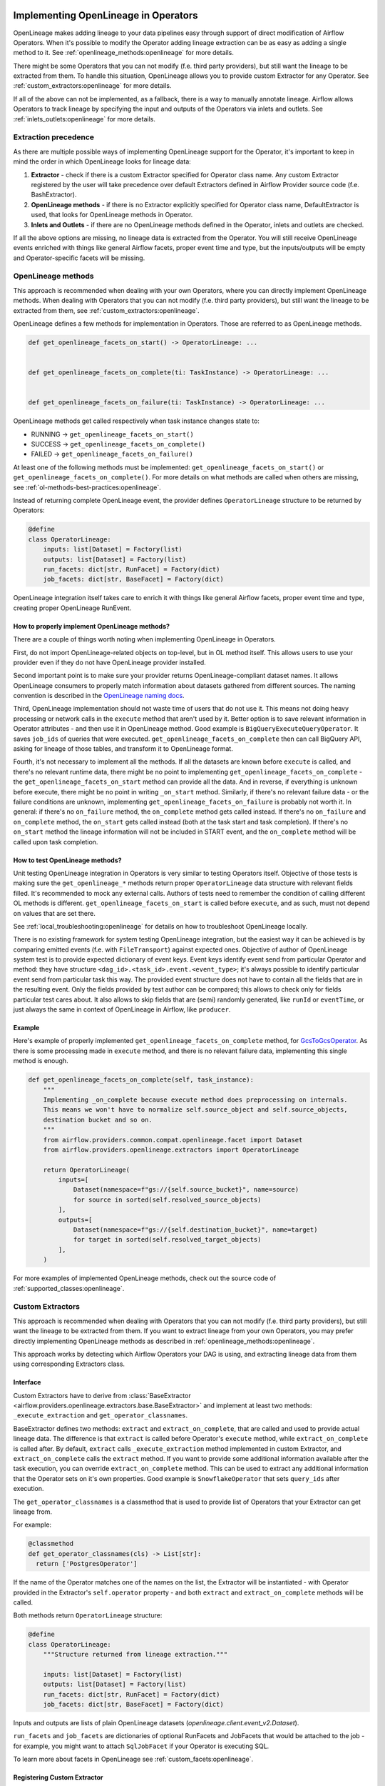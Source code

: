 
 .. Licensed to the Apache Software Foundation (ASF) under one
    or more contributor license agreements.  See the NOTICE file
    distributed with this work for additional information
    regarding copyright ownership.  The ASF licenses this file
    to you under the Apache License, Version 2.0 (the
    "License"); you may not use this file except in compliance
    with the License.  You may obtain a copy of the License at

 ..   http://www.apache.org/licenses/LICENSE-2.0

 .. Unless required by applicable law or agreed to in writing,
    software distributed under the License is distributed on an
    "AS IS" BASIS, WITHOUT WARRANTIES OR CONDITIONS OF ANY
    KIND, either express or implied.  See the License for the
    specific language governing permissions and limitations
    under the License.


.. _guides/developer:openlineage:


Implementing OpenLineage in Operators
-------------------------------------

OpenLineage makes adding lineage to your data pipelines easy through support of direct modification of Airflow Operators.
When it's possible to modify the Operator adding lineage extraction can be as easy as adding a single method to it.
See :ref:`openlineage_methods:openlineage` for more details.

There might be some Operators that you can not modify (f.e. third party providers), but still want the lineage to be extracted from them.
To handle this situation, OpenLineage allows you to provide custom Extractor for any Operator.
See :ref:`custom_extractors:openlineage` for more details.

If all of the above can not be implemented, as a fallback, there is a way to manually annotate lineage.
Airflow allows Operators to track lineage by specifying the input and outputs of the Operators via inlets and outlets.
See :ref:`inlets_outlets:openlineage` for more details.

.. _extraction_precedence:openlineage:

Extraction precedence
=====================

As there are multiple possible ways of implementing OpenLineage support for the Operator,
it's important to keep in mind the order in which OpenLineage looks for lineage data:

1. **Extractor** - check if there is a custom Extractor specified for Operator class name. Any custom Extractor registered by the user will take precedence over default Extractors defined in Airflow Provider source code (f.e. BashExtractor).
2. **OpenLineage methods** - if there is no Extractor explicitly specified for Operator class name, DefaultExtractor is used, that looks for OpenLineage methods in Operator.
3. **Inlets and Outlets** - if there are no OpenLineage methods defined in the Operator, inlets and outlets are checked.

If all the above options are missing, no lineage data is extracted from the Operator. You will still receive OpenLineage events
enriched with things like general Airflow facets, proper event time and type, but the inputs/outputs will be empty
and Operator-specific facets will be missing.

.. _openlineage_methods:openlineage:

OpenLineage methods
===================

This approach is recommended when dealing with your own Operators, where you can directly implement OpenLineage methods.
When dealing with Operators that you can not modify (f.e. third party providers), but still want the lineage to be extracted from them, see :ref:`custom_extractors:openlineage`.

OpenLineage defines a few methods for implementation in Operators. Those are referred to as OpenLineage methods.

.. code-block:: python

  def get_openlineage_facets_on_start() -> OperatorLineage: ...


  def get_openlineage_facets_on_complete(ti: TaskInstance) -> OperatorLineage: ...


  def get_openlineage_facets_on_failure(ti: TaskInstance) -> OperatorLineage: ...

OpenLineage methods get called respectively when task instance changes state to:

- RUNNING -> ``get_openlineage_facets_on_start()``
- SUCCESS -> ``get_openlineage_facets_on_complete()``
- FAILED -> ``get_openlineage_facets_on_failure()``

At least one of the following methods must be implemented: ``get_openlineage_facets_on_start()`` or ``get_openlineage_facets_on_complete()``.
For more details on what methods are called when others are missing, see :ref:`ol-methods-best-practices:openlineage`.

Instead of returning complete OpenLineage event, the provider defines ``OperatorLineage`` structure to be returned by Operators:

.. code-block:: python

  @define
  class OperatorLineage:
      inputs: list[Dataset] = Factory(list)
      outputs: list[Dataset] = Factory(list)
      run_facets: dict[str, RunFacet] = Factory(dict)
      job_facets: dict[str, BaseFacet] = Factory(dict)

OpenLineage integration itself takes care to enrich it with things like general Airflow facets, proper event time and type, creating proper OpenLineage RunEvent.

.. _ol-methods-best-practices:openlineage:

How to properly implement OpenLineage methods?
^^^^^^^^^^^^^^^^^^^^^^^^^^^^^^^^^^^^^^^^^^^^^^

There are a couple of things worth noting when implementing OpenLineage in Operators.

First, do not import OpenLineage-related objects on top-level, but in OL method itself.
This allows users to use your provider even if they do not have OpenLineage provider installed.

Second important point is to make sure your provider returns OpenLineage-compliant dataset names.
It allows OpenLineage consumers to properly match information about datasets gathered from different sources.
The naming convention is described in the `OpenLineage naming docs <https://openlineage.io/docs/spec/naming>`__.

Third, OpenLineage implementation should not waste time of users that do not use it.
This means not doing heavy processing or network calls in the ``execute`` method that aren't used by it.
Better option is to save relevant information in Operator attributes - and then use it
in OpenLineage method.
Good example is ``BigQueryExecuteQueryOperator``. It saves ``job_ids`` of queries that were executed.
``get_openlineage_facets_on_complete`` then can call BigQuery API, asking for lineage of those tables, and transform it to OpenLineage format.

Fourth, it's not necessary to implement all the methods. If all the datasets are known before ``execute`` is
called, and there's no relevant runtime data, there might be no point to implementing ``get_openlineage_facets_on_complete``
- the ``get_openlineage_facets_on_start`` method can provide all the data. And in reverse, if everything is unknown
before execute, there might be no point in writing ``_on_start`` method.
Similarly, if there's no relevant failure data - or the failure conditions are unknown,
implementing ``get_openlineage_facets_on_failure`` is probably not worth it. In general:
if there's no ``on_failure`` method, the ``on_complete`` method gets called instead.
If there's no ``on_failure`` and ``on_complete`` method, the ``on_start`` gets called instead (both at the task start and task completion).
If there's no ``on_start`` method the lineage information will not be included in START event, and the ``on_complete`` method will be called upon task completion.

How to test OpenLineage methods?
^^^^^^^^^^^^^^^^^^^^^^^^^^^^^^^^

Unit testing OpenLineage integration in Operators is very similar to testing Operators itself.
Objective of those tests is making sure the ``get_openlineage_*`` methods return proper ``OperatorLineage``
data structure with relevant fields filled. It's recommended to mock any external calls.
Authors of tests need to remember the condition of calling different OL methods is different.
``get_openlineage_facets_on_start`` is called before ``execute``, and as such, must not depend on values
that are set there.

See :ref:`local_troubleshooting:openlineage` for details on how to troubleshoot OpenLineage locally.

There is no existing framework for system testing OpenLineage integration, but the easiest way it can be achieved is
by comparing emitted events (f.e. with ``FileTransport``) against expected ones.
Objective of author of OpenLineage system test is to provide expected dictionary of event keys.
Event keys identify event send from particular Operator and method: they have structure ``<dag_id>.<task_id>.event.<event_type>``;
it's always possible to identify particular event send from particular task this way.
The provided event structure does not have to contain all the fields that are in the resulting event.
Only the fields provided by test author can be compared; this allows to check only for fields particular
test cares about. It also allows to skip fields that are (semi) randomly generated, like ``runId`` or ``eventTime``,
or just always the same in context of OpenLineage in Airflow, like ``producer``.

Example
^^^^^^^

Here's example of properly implemented ``get_openlineage_facets_on_complete`` method, for `GcsToGcsOperator <https://github.com/apache/airflow/blob/main/airflow/providers/google/cloud/transfers/gcs_to_gcs.py>`_.
As there is some processing made in ``execute`` method, and there is no relevant failure data, implementing this single method is enough.

.. code-block::  python

    def get_openlineage_facets_on_complete(self, task_instance):
        """
        Implementing _on_complete because execute method does preprocessing on internals.
        This means we won't have to normalize self.source_object and self.source_objects,
        destination bucket and so on.
        """
        from airflow.providers.common.compat.openlineage.facet import Dataset
        from airflow.providers.openlineage.extractors import OperatorLineage

        return OperatorLineage(
            inputs=[
                Dataset(namespace=f"gs://{self.source_bucket}", name=source)
                for source in sorted(self.resolved_source_objects)
            ],
            outputs=[
                Dataset(namespace=f"gs://{self.destination_bucket}", name=target)
                for target in sorted(self.resolved_target_objects)
            ],
        )

For more examples of implemented OpenLineage methods, check out the source code of :ref:`supported_classes:openlineage`.

.. _custom_extractors:openlineage:

Custom Extractors
=================

This approach is recommended when dealing with Operators that you can not modify (f.e. third party providers), but still want the lineage to be extracted from them.
If you want to extract lineage from your own Operators, you may prefer directly implementing OpenLineage methods as described in :ref:`openlineage_methods:openlineage`.

This approach works by detecting which Airflow Operators your DAG is using, and extracting lineage data from them using corresponding Extractors class.

Interface
^^^^^^^^^

Custom Extractors have to derive from :class:`BaseExtractor <airflow.providers.openlineage.extractors.base.BaseExtractor>`
and implement at least two methods: ``_execute_extraction`` and ``get_operator_classnames``.

BaseExtractor defines two methods: ``extract`` and ``extract_on_complete``, that are called and used to provide actual lineage data.
The difference is that ``extract`` is called before Operator's ``execute`` method, while ``extract_on_complete`` is called after.
By default, ``extract`` calls ``_execute_extraction`` method implemented in custom Extractor, and ``extract_on_complete``
calls the ``extract`` method. If you want to provide some additional information available after the task execution, you can
override ``extract_on_complete`` method. This can be used to extract any additional information that the Operator
sets on it's own properties. Good example is ``SnowflakeOperator`` that sets ``query_ids`` after execution.

The ``get_operator_classnames`` is a classmethod that is used to provide list of Operators that your Extractor can get lineage from.

For example:

.. code-block::  python

    @classmethod
    def get_operator_classnames(cls) -> List[str]:
      return ['PostgresOperator']

If the name of the Operator matches one of the names on the list, the Extractor will be instantiated - with Operator
provided in the Extractor's ``self.operator`` property - and both ``extract`` and ``extract_on_complete`` methods will be called.

Both methods return ``OperatorLineage`` structure:

.. code-block::  python

    @define
    class OperatorLineage:
        """Structure returned from lineage extraction."""

        inputs: list[Dataset] = Factory(list)
        outputs: list[Dataset] = Factory(list)
        run_facets: dict[str, RunFacet] = Factory(dict)
        job_facets: dict[str, BaseFacet] = Factory(dict)


Inputs and outputs are lists of plain OpenLineage datasets (`openlineage.client.event_v2.Dataset`).

``run_facets`` and ``job_facets`` are dictionaries of optional RunFacets and JobFacets that would be attached to the job - for example,
you might want to attach ``SqlJobFacet`` if your Operator is executing SQL.

To learn more about facets in OpenLineage see :ref:`custom_facets:openlineage`.

Registering Custom Extractor
^^^^^^^^^^^^^^^^^^^^^^^^^^^^

OpenLineage integration does not know that you've provided an Extractor unless you'll register it.

It can be done by using ``extractors`` option in Airflow configuration.

.. code-block:: ini

    [openlineage]
    transport = {"type": "http", "url": "http://example.com:5000"}
    extractors = full.path.to.ExtractorClass;full.path.to.AnotherExtractorClass

``AIRFLOW__OPENLINEAGE__EXTRACTORS`` environment variable is an equivalent.

.. code-block:: ini

  AIRFLOW__OPENLINEAGE__EXTRACTORS='full.path.to.ExtractorClass;full.path.to.AnotherExtractorClass'

Optionally, you can separate them with whitespace. It's useful if you're providing them as part of some YAML file.

.. code-block:: ini

    AIRFLOW__OPENLINEAGE__EXTRACTORS: >-
      full.path.to.FirstExtractor;
      full.path.to.SecondExtractor


Remember to make sure that the path is importable for scheduler and worker.

Debugging Custom Extractor
^^^^^^^^^^^^^^^^^^^^^^^^^^^

There are two common problems associated with custom Extractors.

First, is wrong path provided to ``extractors`` option in Airflow configuration. The path needs to be exactly the same as one you'd use from your code.
If the path is wrong or non-importable from worker, plugin will fail to load the Extractors and proper OpenLineage events for that Operator won't be emitted.

Second one, and maybe more insidious, are imports from Airflow. Due to the fact that OpenLineage code gets instantiated when Airflow worker itself starts,
any import from Airflow can be unnoticeably cyclical. This causes OpenLineage extraction to fail.

To avoid this issue, import from Airflow only locally - in ``_execute_extraction`` or ``extract_on_complete`` methods.
If you need imports for type checking, guard them behind typing.TYPE_CHECKING.


Testing Custom Extractor
^^^^^^^^^^^^^^^^^^^^^^^^
As all code, custom Extractors should be tested. This section will provide some information about the most important
data structures to write tests for and some notes on troubleshooting. We assume prior knowledge of writing custom Extractors.
To learn more about how Operators and Extractors work together under the hood, check out :ref:`custom_extractors:openlineage`.

When testing an Extractor, we want to firstly verify if ``OperatorLineage`` object is being created,
specifically verifying that the object is being built with the correct input and output datasets and relevant facets.
This is done in OpenLineage via pytest, with appropriate mocking and patching for connections and objects.
Check out `example tests <https://github.com/apache/airflow/blob/main/tests/providers/openlineage/extractors/test_base.py>`_.

Testing each facet is also important, as data or graphs in the UI can render incorrectly if the facets are wrong.
For example, if the facet name is created incorrectly in the Extractor, then the Operator's task will not show up in the lineage graph,
creating a gap in pipeline observability.

Even with unit tests, an Extractor may still not be operating as expected.
The easiest way to tell if data isn't coming through correctly is if the UI elements are not showing up correctly in the Lineage tab.

See :ref:`local_troubleshooting:openlineage` for details on how to troubleshoot OpenLineage locally.

Example
^^^^^^^

This is an example of a simple Extractor for an Operator that executes export Query in BigQuery and saves the result to S3 file.
Some information is known before Operator's ``execute`` method is called, and we can already extract some lineage in ``_execute_extraction`` method.
After Operator's ``execute`` method is called, in ``extract_on_complete``, we can simply attach some additional Facets
f.e. with Bigquery Job ID to what we've prepared earlier. This way, we get all possible information from the Operator.

Please note that this is just an example. There are some OpenLineage built-in features that can facilitate different processes,
like extracting column level lineage and inputs/outputs from SQL query with SQL parser.

.. code-block:: python

    from airflow.models.baseoperator import BaseOperator
    from airflow.providers.openlineage.extractors.base import BaseExtractor, OperatorLineage
    from airflow.providers.common.compat.openlineage.facet import (
        Dataset,
        ExternalQueryRunFacet,
        SQLJobFacet,
    )


    class ExampleOperator(BaseOperator):
        def __init__(self, query, bq_table_reference, s3_path) -> None:
            self.bq_table_reference = bq_table_reference
            self.s3_path = s3_path
            self.s3_file_name = s3_file_name
            self._job_id = None

        def execute(self, context) -> Any:
            self._job_id = run_query(query=self.query)


    class ExampleExtractor(BaseExtractor):
        @classmethod
        def get_operator_classnames(cls):
            return ["ExampleOperator"]

        def _execute_extraction(self) -> OperatorLineage:
            """Define what we know before Operator's extract is called."""
            return OperatorLineage(
                inputs=[Dataset(namespace="bigquery", name=self.operator.bq_table_reference)],
                outputs=[Dataset(namespace=self.operator.s3_path, name=self.operator.s3_file_name)],
                job_facets={
                    "sql": SQLJobFacet(
                        query="EXPORT INTO ... OPTIONS(FORMAT=csv, SEP=';' ...) AS SELECT * FROM ... "
                    )
                },
            )

        def extract_on_complete(self, task_instance) -> OperatorLineage:
            """Add what we received after Operator's extract call."""
            lineage_metadata = self.extract()
            lineage_metadata.run_facets = {
                "parent": ExternalQueryRunFacet(externalQueryId=task_instance.task._job_id, source="bigquery")
            }
            return lineage_metadata

For more examples of OpenLineage Extractors, check out the source code of
`BashExtractor <https://github.com/apache/airflow/blob/main/airflow/providers/openlineage/extractors/bash.py>`_ or
`PythonExtractor <https://github.com/apache/airflow/blob/main/airflow/providers/openlineage/extractors/python.py>`_.

.. _inlets_outlets:openlineage:

Manually annotated lineage
==========================

This approach is rarely recommended, only in very specific cases, when it's impossible to extract some lineage information from the Operator itself.
If you want to extract lineage from your own Operators, you may prefer directly implementing OpenLineage methods as described in :ref:`openlineage_methods:openlineage`.
When dealing with Operators that you can not modify (f.e. third party providers), but still want the lineage to be extracted from them, see :ref:`custom_extractors:openlineage`.

Airflow allows Operators to track lineage by specifying the input and outputs of the Operators via
`inlets and outlets <https://airflow.apache.org/docs/apache-airflow/stable/administration-and-deployment/lineage.html#lineage>`_.
OpenLineage will, by default, use inlets and outlets as input/output datasets if it cannot find any successful extraction from the OpenLineage methods or the Extractors.

Airflow supports inlets and outlets to be either a Table, Column, File or User entity and so does OpenLineage.

Example
^^^^^^^

An Operator inside the Airflow DAG can be annotated with inlets and outlets like in the below example:

.. code-block:: python

    """Example DAG demonstrating the usage of the extraction via Inlets and Outlets."""

    import pendulum

    from airflow import DAG
    from airflow.operators.bash import BashOperator
    from airflow.lineage.entities import Table, File, Column, User


    t1 = Table(
        cluster="c1",
        database="d1",
        name="t1",
        owners=[User(email="jdoe@ok.com", first_name="Joe", last_name="Doe")],
    )
    t2 = Table(
        cluster="c1",
        database="d1",
        name="t2",
        columns=[
            Column(name="col1", description="desc1", data_type="type1"),
            Column(name="col2", description="desc2", data_type="type2"),
        ],
        owners=[
            User(email="mike@company.com", first_name="Mike", last_name="Smith"),
            User(email="theo@company.com", first_name="Theo"),
            User(email="smith@company.com", last_name="Smith"),
            User(email="jane@company.com"),
        ],
    )
    t3 = Table(
        cluster="c1",
        database="d1",
        name="t3",
        columns=[
            Column(name="col3", description="desc3", data_type="type3"),
            Column(name="col4", description="desc4", data_type="type4"),
        ],
    )
    t4 = Table(cluster="c1", database="d1", name="t4")
    f1 = File(url="s3://bucket/dir/file1")


    with DAG(
        dag_id="example_operator",
        schedule_interval="@once",
        start_date=pendulum.datetime(2021, 1, 1, tz="UTC"),
    ) as dag:
        task1 = BashOperator(
            task_id="task_1_with_inlet_outlet",
            bash_command='echo "{{ task_instance_key_str }}" && sleep 1',
            inlets=[t1, t2],
            outlets=[t3],
        )

        task2 = BashOperator(
            task_id="task_2_with_inlet_outlet",
            bash_command='echo "{{ task_instance_key_str }}" && sleep 1',
            inlets=[t3, f1],
            outlets=[t4],
        )

        task1 >> task2

    if __name__ == "__main__":
        dag.cli()

Conversion from Airflow Table entity to OpenLineage Dataset is made in the following way:
- ``CLUSTER`` of the table entity becomes the namespace of OpenLineage's Dataset
- The name of the dataset is formed by ``{{DATABASE}}.{{NAME}}`` where ``DATABASE`` and ``NAME`` are attributes specified by Airflow's Table entity.

.. _custom_facets:openlineage:

Custom Facets
=============
To learn more about facets in OpenLineage, please refer to `facet documentation <https://openlineage.io/docs/spec/facets/>`_.
Also check out `available facets <https://github.com/OpenLineage/OpenLineage/blob/main/client/python/openlineage/client/facet.py>`_
and a blog post about `extending with facets <https://openlineage.io/blog/extending-with-facets/>`_.

The OpenLineage spec might not contain all the facets you need to write your extractor,
in which case you will have to make your own `custom facets <https://openlineage.io/docs/spec/facets/custom-facets>`_.

You can also inject your own custom facets in the lineage event's run facet using the ``custom_run_facets`` Airflow configuration.

Steps to be taken,

1. Write a function that returns the custom facets. You can write as many custom facet functions as needed.
2. Register the functions using the ``custom_run_facets`` Airflow configuration.

Airflow OpenLineage listener will automatically execute these functions during the lineage event generation and append their return values to the run facet in the lineage event.

Writing a custom facet function
^^^^^^^^^^^^^^^^^^^^^^^^^^^^^^^

- **Input arguments:** The function should accept two input arguments: ``TaskInstance`` and ``TaskInstanceState``.
- **Function body:** Perform the logic needed to generate the custom facets. The custom facets must inherit from the ``RunFacet`` for the ``_producer`` and ``_schemaURL`` to be automatically added for the facet.
- **Return value:** The custom facets to be added to the lineage event. Return type should be ``dict[str, RunFacet]`` or ``None``. You may choose to return ``None``, if you do not want to add custom facets for certain criteria.

**Example custom facet function**

.. code-block:: python

    import attrs
    from airflow.models.taskinstance import TaskInstance, TaskInstanceState
    from airflow.providers.common.compat.openlineage.facet import RunFacet


    @attrs.define
    class MyCustomRunFacet(RunFacet):
        """Define a custom facet."""

        name: str
        jobState: str
        uniqueName: str
        displayName: str
        dagId: str
        taskId: str
        cluster: str
        custom_metadata: dict


    def get_my_custom_facet(
        task_instance: TaskInstance, ti_state: TaskInstanceState
    ) -> dict[str, RunFacet] | None:
        operator_name = task_instance.task.operator_name
        custom_metadata = {}
        if operator_name == "BashOperator":
            return None
        if ti_state == TaskInstanceState.FAILED:
            custom_metadata["custom_key_failed"] = "custom_value"
        job_unique_name = f"TEST.{task_instance.dag_id}.{task_instance.task_id}"
        return {
            "additional_run_facet": MyCustomRunFacet(
                name="test-lineage-namespace",
                jobState=task_instance.state,
                uniqueName=job_unique_name,
                displayName=f"{task_instance.dag_id}.{task_instance.task_id}",
                dagId=task_instance.dag_id,
                taskId=task_instance.task_id,
                cluster="TEST",
                custom_metadata=custom_metadata,
            )
        }

Register the custom facet functions
^^^^^^^^^^^^^^^^^^^^^^^^^^^^^^^^^^^

Use the ``custom_run_facets`` Airflow configuration to register the custom run facet functions by passing
a string of semicolon separated full import path to the functions.

.. code-block:: ini

    [openlineage]
    transport = {"type": "http", "url": "http://example.com:5000", "endpoint": "api/v1/lineage"}
    custom_run_facets = full.path.to.get_my_custom_facet;full.path.to.another_custom_facet_function

``AIRFLOW__OPENLINEAGE__CUSTOM_RUN_FACETS`` environment variable is an equivalent.

.. code-block:: ini

  AIRFLOW__OPENLINEAGE__CUSTOM_RUN_FACETS='full.path.to.get_my_custom_facet;full.path.to.another_custom_facet_function'

.. note::

    - The custom facet functions are executed both at the START and COMPLETE/FAIL of the TaskInstance and added to the corresponding OpenLineage event.
    - When creating conditions on TaskInstance state, you should use second argument provided (``TaskInstanceState``) that will contain the state the task should be in. This may vary from ti.current_state() as the OpenLineage listener may get called before the TaskInstance's state is updated in Airflow database.
    - When path to a single function is registered more than once, it will still be executed only once.
    - When duplicate custom facet keys are returned by multiple functions registered, the result of random function result will be added to the lineage event. Please avoid using duplicate facet keys as it can produce unexpected behaviour.

.. _job_hierarchy:openlineage:

Job Hierarchy
=============

Apache Airflow features an inherent job hierarchy: DAGs, large and independently schedulable units, comprise smaller, executable tasks.

OpenLineage reflects this structure in its Job Hierarchy model.

- Upon DAG scheduling, a START event is emitted.
- Subsequently, following Airflow's task order, each task triggers:

  - START events at TaskInstance start.
  - COMPLETE/FAILED events upon completion.

- Finally, upon DAG termination, a completion event (COMPLETE or FAILED) is emitted.

TaskInstance events' ParentRunFacet references the originating DAG run.

.. _local_troubleshooting:openlineage:

Local troubleshooting
=====================

When testing code locally, `Marquez <https://marquezproject.ai/docs/quickstart>`_ can be used to inspect the data being emitted—or not being emitted.
Using Marquez will allow you to figure out if the error is being caused by the Extractor or the API.
If data is being emitted from the Extractor as expected but isn't making it to the UI,
then the Extractor is fine and an issue should be opened up in OpenLineage. However, if data is not being emitted properly,
it is likely that more unit tests are needed to cover Extractor behavior.
Marquez can help you pinpoint which facets are not being formed properly so you know where to add test coverage.

Where can I learn more?
=======================

- Check out `OpenLineage website <https://openlineage.io>`_.
- Visit our `GitHub repository <https://github.com/OpenLineage/OpenLineage>`_.
- Watch multiple `talks <https://openlineage.io/resources#conference-talks>`_ about OpenLineage.

Feedback
========

You can reach out to us on `slack <http://bit.ly/OpenLineageSlack>`_ and leave us feedback!


How to contribute
=================

We welcome your contributions! OpenLineage is an Open Source project under active development, and we'd love your help!

Sounds fun? Check out our `new contributor guide <https://github.com/OpenLineage/OpenLineage/blob/main/CONTRIBUTING.md>`_ to get started.
